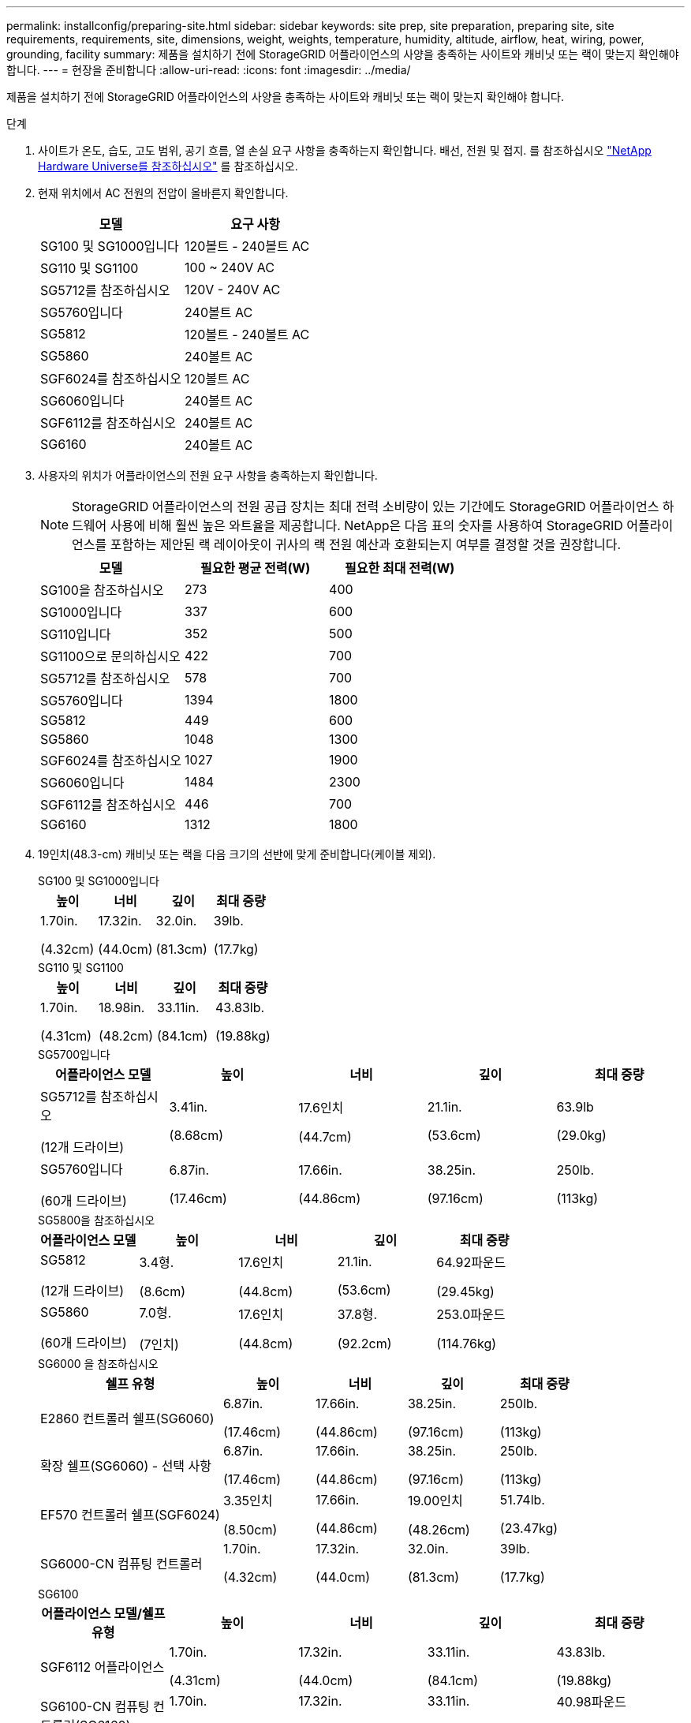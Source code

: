---
permalink: installconfig/preparing-site.html 
sidebar: sidebar 
keywords: site prep, site preparation, preparing site, site requirements, requirements, site, dimensions, weight, weights, temperature, humidity, altitude, airflow, heat, wiring, power, grounding, facility 
summary: 제품을 설치하기 전에 StorageGRID 어플라이언스의 사양을 충족하는 사이트와 캐비닛 또는 랙이 맞는지 확인해야 합니다. 
---
= 현장을 준비합니다
:allow-uri-read: 
:icons: font
:imagesdir: ../media/


[role="lead"]
제품을 설치하기 전에 StorageGRID 어플라이언스의 사양을 충족하는 사이트와 캐비닛 또는 랙이 맞는지 확인해야 합니다.

.단계
. 사이트가 온도, 습도, 고도 범위, 공기 흐름, 열 손실 요구 사항을 충족하는지 확인합니다. 배선, 전원 및 접지. 를 참조하십시오 https://hwu.netapp.com["NetApp Hardware Universe를 참조하십시오"^] 를 참조하십시오.
. 현재 위치에서 AC 전원의 전압이 올바른지 확인합니다.
+
[cols="1a,1a"]
|===
| 모델 | 요구 사항 


 a| 
SG100 및 SG1000입니다
 a| 
120볼트 - 240볼트 AC



 a| 
SG110 및 SG1100
 a| 
100 ~ 240V AC



 a| 
SG5712를 참조하십시오
 a| 
120V - 240V AC



 a| 
SG5760입니다
 a| 
240볼트 AC



 a| 
SG5812
 a| 
120볼트 - 240볼트 AC



 a| 
SG5860
 a| 
240볼트 AC



 a| 
SGF6024를 참조하십시오
 a| 
120볼트 AC



 a| 
SG6060입니다
 a| 
240볼트 AC



 a| 
SGF6112를 참조하십시오
 a| 
240볼트 AC



 a| 
SG6160
 a| 
240볼트 AC

|===
. 사용자의 위치가 어플라이언스의 전원 요구 사항을 충족하는지 확인합니다.
+

NOTE: StorageGRID 어플라이언스의 전원 공급 장치는 최대 전력 소비량이 있는 기간에도 StorageGRID 어플라이언스 하드웨어 사용에 비해 훨씬 높은 와트율을 제공합니다. NetApp은 다음 표의 숫자를 사용하여 StorageGRID 어플라이언스를 포함하는 제안된 랙 레이아웃이 귀사의 랙 전원 예산과 호환되는지 여부를 결정할 것을 권장합니다.

+
[cols="1a,1a,1a"]
|===
| 모델 | 필요한 평균 전력(W) | 필요한 최대 전력(W) 


 a| 
SG100을 참조하십시오
 a| 
273
 a| 
400



 a| 
SG1000입니다
 a| 
337
 a| 
600



 a| 
SG110입니다
 a| 
352
 a| 
500



 a| 
SG1100으로 문의하십시오
 a| 
422
 a| 
700



 a| 
SG5712를 참조하십시오
 a| 
578
 a| 
700



 a| 
SG5760입니다
 a| 
1394
 a| 
1800



 a| 
SG5812
 a| 
449
 a| 
600



 a| 
SG5860
 a| 
1048
 a| 
1300



 a| 
SGF6024를 참조하십시오
 a| 
1027
 a| 
1900



 a| 
SG6060입니다
 a| 
1484
 a| 
2300



 a| 
SGF6112를 참조하십시오
 a| 
446
 a| 
700



 a| 
SG6160
 a| 
1312
 a| 
1800

|===
. 19인치(48.3-cm) 캐비닛 또는 랙을 다음 크기의 선반에 맞게 준비합니다(케이블 제외).
+
[role="tabbed-block"]
====
.SG100 및 SG1000입니다
--
[cols="1a,1a,1a,1a"]
|===
| 높이 | 너비 | 깊이 | 최대 중량 


 a| 
1.70in.

(4.32cm)
 a| 
17.32in.

(44.0cm)
 a| 
32.0in.

(81.3cm)
 a| 
39lb.

(17.7kg)

|===
--
.SG110 및 SG1100
--
[cols="1a,1a,1a,1a"]
|===
| 높이 | 너비 | 깊이 | 최대 중량 


 a| 
1.70in.

(4.31cm)
 a| 
18.98in.

(48.2cm)
 a| 
33.11in.

(84.1cm)
 a| 
43.83lb.

(19.88kg)

|===
--
.SG5700입니다
--
[cols="1a,1a,1a,1a,1a"]
|===
| 어플라이언스 모델 | 높이 | 너비 | 깊이 | 최대 중량 


 a| 
SG5712를 참조하십시오

(12개 드라이브)
 a| 
3.41in.

(8.68cm)
 a| 
17.6인치

(44.7cm)
 a| 
21.1in.

(53.6cm)
 a| 
63.9lb

(29.0kg)



 a| 
SG5760입니다

(60개 드라이브)
 a| 
6.87in.

(17.46cm)
 a| 
17.66in.

(44.86cm)
 a| 
38.25in.

(97.16cm)
 a| 
250lb.

(113kg)

|===
--
.SG5800을 참조하십시오
--
[cols="1a,1a,1a,1a,1a"]
|===
| 어플라이언스 모델 | 높이 | 너비 | 깊이 | 최대 중량 


 a| 
SG5812

(12개 드라이브)
 a| 
3.4형.

(8.6cm)
 a| 
17.6인치

(44.8cm)
 a| 
21.1in.

(53.6cm)
 a| 
64.92파운드

(29.45kg)



 a| 
SG5860

(60개 드라이브)
 a| 
7.0형.

(7인치)
 a| 
17.6인치

(44.8cm)
 a| 
37.8형.

(92.2cm)
 a| 
253.0파운드

(114.76kg)

|===
--
.SG6000 을 참조하십시오
--
[cols="2a,1a,1a,1a,1a"]
|===
| 쉘프 유형 | 높이 | 너비 | 깊이 | 최대 중량 


 a| 
E2860 컨트롤러 쉘프(SG6060)
 a| 
6.87in.

(17.46cm)
 a| 
17.66in.

(44.86cm)
 a| 
38.25in.

(97.16cm)
 a| 
250lb.

(113kg)



 a| 
확장 쉘프(SG6060) - 선택 사항
 a| 
6.87in.

(17.46cm)
 a| 
17.66in.

(44.86cm)
 a| 
38.25in.

(97.16cm)
 a| 
250lb.

(113kg)



 a| 
EF570 컨트롤러 쉘프(SGF6024)
 a| 
3.35인치

(8.50cm)
 a| 
17.66in.

(44.86cm)
 a| 
19.00인치

(48.26cm)
 a| 
51.74lb.

(23.47kg)



 a| 
SG6000-CN 컴퓨팅 컨트롤러
 a| 
1.70in.

(4.32cm)
 a| 
17.32in.

(44.0cm)
 a| 
32.0in.

(81.3cm)
 a| 
39lb.

(17.7kg)

|===
--
.SG6100
--
[cols="1a,1a,1a,1a,1a"]
|===
| 어플라이언스 모델/쉘프 유형 | 높이 | 너비 | 깊이 | 최대 중량 


 a| 
SGF6112 어플라이언스
 a| 
1.70in.

(4.31cm)
 a| 
17.32in.

(44.0cm)
 a| 
33.11in.

(84.1cm)
 a| 
43.83lb.

(19.88kg)



 a| 
SG6100-CN 컴퓨팅 컨트롤러(SG6160)
 a| 
1.70in.

(4.32cm)
 a| 
17.32in.

(44.0cm)
 a| 
33.11in.

(84.1cm)
 a| 
40.98파운드

(18.59kg)



 a| 
E4060 컨트롤러 쉘프(SG6160)
 a| 
6.87in.

(17.45cm)
 a| 
17.64인치

(44.8cm)
 a| 
36.3인치

(97.16cm)
 a| 
223.58파운드

(101.42kg)



 a| 
확장 쉘프(SG6160) - 선택 사항
 a| 
6.87in.

(17.45cm)
 a| 
17.64인치

(44.8cm)
 a| 
36.3인치

(97.16cm)
 a| 
223.58파운드

(101.42kg)

|===
--
====
. 제품을 설치할 위치를 결정합니다.
+

CAUTION: E2860 또는 E4000 컨트롤러 선반 또는 선택적 확장 셸프를 설치할 때는 장치가 넘어지지 않도록 하단부터 랙 또는 캐비닛의 상단까지 하드웨어를 설치하십시오. 가장 무거운 장비가 캐비닛 또는 랙의 하단에 오도록 하려면 E2860 또는 E4000 컨트롤러 쉘프 및 확장 쉘프 위에 SG6000-CN 또는 SG6100-CN 컨트롤러를 설치합니다.

+

NOTE: 설치를 커밋하기 전에 SG6000 또는 SG6100 어플라이언스와 함께 제공된 케이블 또는 제공한 케이블이 계획된 레이아웃에 적합한지 확인하십시오.

. 필요한 네트워크 스위치를 설치합니다. 를 참조하십시오 link:https://imt.netapp.com/matrix/#welcome["NetApp 상호 운용성 매트릭스 툴"^] 호환성 정보를 확인하십시오.

